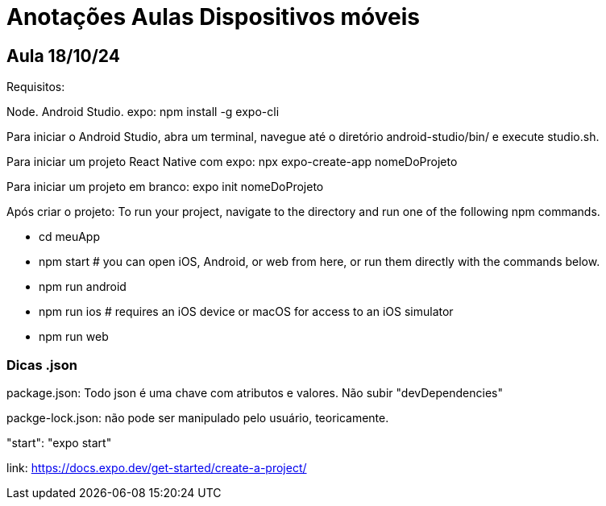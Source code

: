 = Anotações Aulas Dispositivos móveis

== Aula 18/10/24

Requisitos:

Node.
Android Studio.
expo: npm install -g expo-cli

Para iniciar o Android Studio, abra um terminal, navegue até o diretório android-studio/bin/ e execute studio.sh.

Para iniciar um projeto React Native com expo: npx expo-create-app nomeDoProjeto

Para iniciar um projeto em branco: expo init nomeDoProjeto

Após criar o projeto:
To run your project, navigate to the directory and run one of the following npm commands.

- cd meuApp
- npm start # you can open iOS, Android, or web from here, or run them directly with the commands below.
- npm run android
- npm run ios # requires an iOS device or macOS for access to an iOS simulator
- npm run web

=== Dicas .json

package.json: Todo json é uma chave com atributos e valores. Não subir "devDependencies"

packge-lock.json: não pode ser manipulado pelo usuário, teoricamente.

"start": "expo start"

link: https://docs.expo.dev/get-started/create-a-project/






